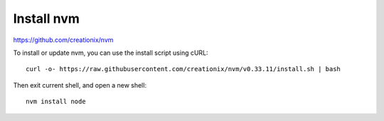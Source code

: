 ----------------------------------------------
Install nvm
----------------------------------------------

https://github.com/creationix/nvm

To install or update nvm, you can use the install script using cURL:

::

  curl -o- https://raw.githubusercontent.com/creationix/nvm/v0.33.11/install.sh | bash  

Then exit current shell, and open a new shell:

::

  nvm install node



